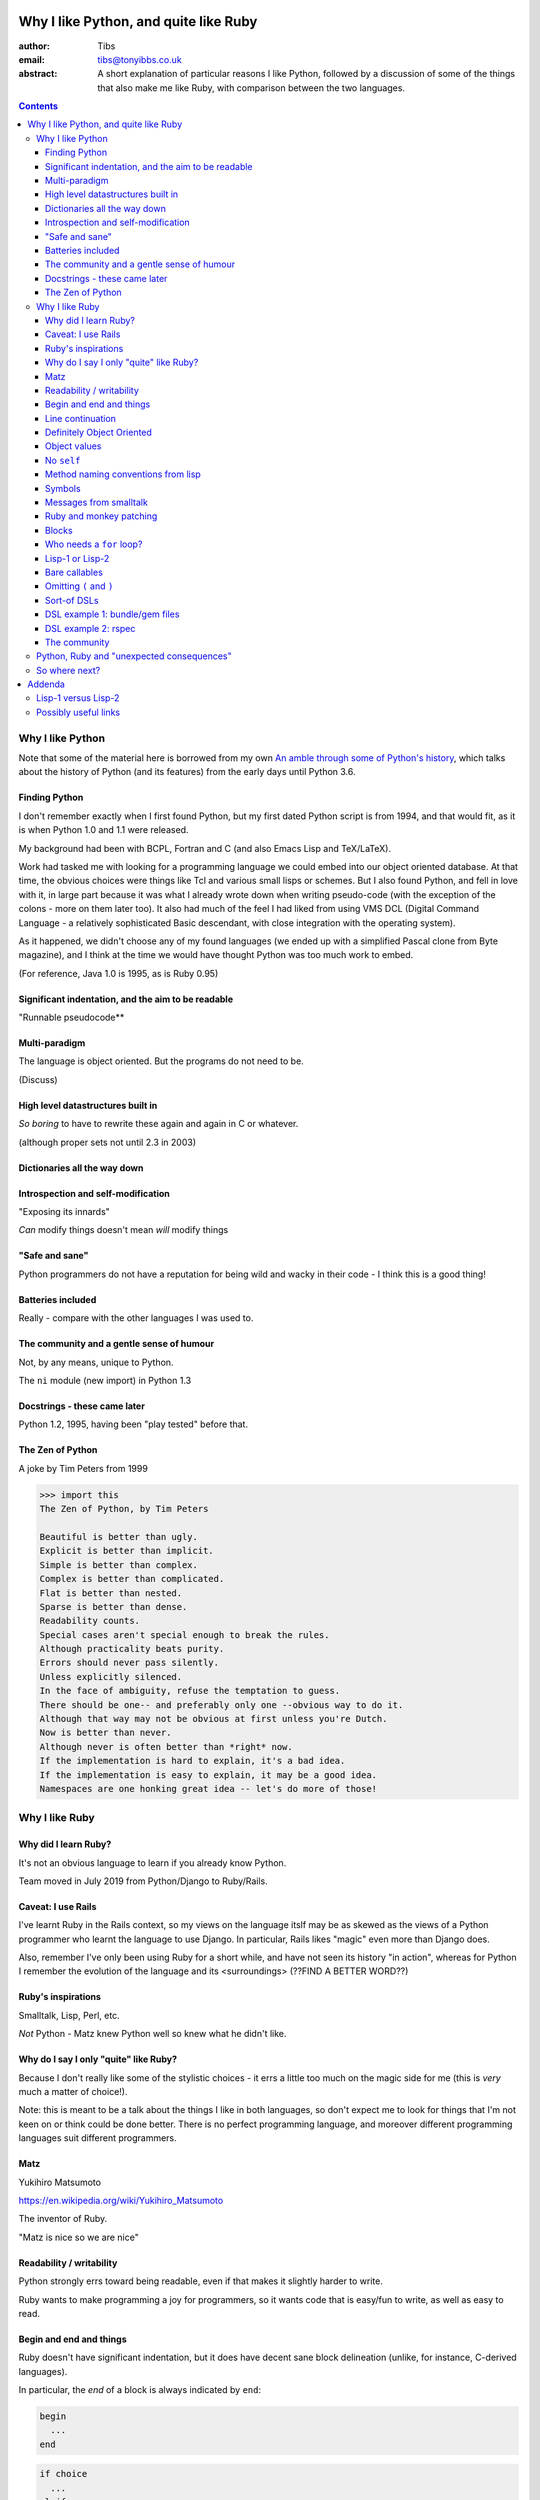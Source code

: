 ======================================
Why I like Python, and quite like Ruby
======================================

:author: Tibs
:email: tibs@tonyibbs.co.uk
:abstract:

    A short explanation of particular reasons I like Python, followed by
    a discussion of some of the things that also make me like Ruby, with
    comparison between the two languages.

.. EITHER remove the contents before finalising this,
.. OR limit their depth to the main headings.
.. contents::

Why I like Python
=================

Note that some of the material here is borrowed from
my own `An amble through some of Python's history`_, which talks about the
history of Python (and its features) from the early days until Python 3.6.

Finding Python
--------------

I don't remember exactly when I first found Python, but my first dated Python
script is from 1994, and that would fit, as it is when Python 1.0 and 1.1 were
released.

My background had been with BCPL, Fortran and C (and also Emacs Lisp and
TeX/LaTeX).

Work had tasked me with looking for a programming language we could embed into
our object oriented database. At that time, the obvious choices were things
like Tcl and various small lisps or schemes. But I also found Python, and fell
in love with it, in large part because it was what I already wrote down when
writing pseudo-code (with the exception of the colons - more on them later
too). It also had much of the feel I had liked from using VMS DCL (Digital
Command Language - a relatively sophisticated Basic descendant, with close
integration with the operating system).

As it happened, we didn't choose any of my found languages (we ended up with a
simplified Pascal clone from Byte magazine), and I think at the time we would
have thought Python was too much work to embed.

(For reference, Java 1.0 is 1995, as is Ruby 0.95)

Significant indentation, and the aim to be readable
---------------------------------------------------

"Runnable pseudocode**

Multi-paradigm
--------------

The language is object oriented. But the programs do not need to be.

(Discuss)

High level datastructures built in
----------------------------------

*So boring* to have to rewrite these again and again in C or whatever.

(although proper sets not until 2.3 in 2003)

Dictionaries all the way down
-----------------------------


Introspection and self-modification
-----------------------------------

"Exposing its innards"

*Can* modify things doesn't mean *will* modify things

"Safe and sane"
---------------

Python programmers do not have a reputation for being wild and wacky in their
code - I think this is a good thing!

Batteries included
------------------

Really - compare with the other languages I was used to.

The community and a gentle sense of humour
------------------------------------------

Not, by any means, unique to Python.

The ``ni`` module (new import) in Python 1.3

Docstrings - these came later
-----------------------------

Python 1.2, 1995, having been "play tested" before that.

The Zen of Python
-----------------

A joke by Tim Peters from 1999

.. code:: Python

    >>> import this
    The Zen of Python, by Tim Peters

    Beautiful is better than ugly.
    Explicit is better than implicit.
    Simple is better than complex.
    Complex is better than complicated.
    Flat is better than nested.
    Sparse is better than dense.
    Readability counts.
    Special cases aren't special enough to break the rules.
    Although practicality beats purity.
    Errors should never pass silently.
    Unless explicitly silenced.
    In the face of ambiguity, refuse the temptation to guess.
    There should be one-- and preferably only one --obvious way to do it.
    Although that way may not be obvious at first unless you're Dutch.
    Now is better than never.
    Although never is often better than *right* now.
    If the implementation is hard to explain, it's a bad idea.
    If the implementation is easy to explain, it may be a good idea.
    Namespaces are one honking great idea -- let's do more of those!


Why I like Ruby
===============

Why did I learn Ruby?
---------------------

It's not an obvious language to learn if you already know Python.

Team moved in July 2019 from Python/Django to Ruby/Rails.

Caveat: I use Rails
-------------------

I've learnt Ruby in the Rails context, so my views on the language itslf may
be as skewed as the views of a Python programmer who learnt the language to
use Django. In particular, Rails likes "magic" even more than Django does.

Also, remember I've only been using Ruby for a short while, and have not seen
its history "in action", whereas for Python I remember the evolution of the
language and its <surroundings> (??FIND A BETTER WORD??)

Ruby's inspirations
-------------------

Smalltalk, Lisp, Perl, etc.

*Not* Python - Matz knew Python well so knew what he didn't like.


Why do I say I only "quite" like Ruby?
--------------------------------------

Because I don't really like some of the stylistic choices - it errs a little
too much on the magic side for me (this is *very* much a matter of choice!).

Note: this is meant to be a talk about the things I like in both languages, so
don't expect me to look for things that I'm not keen on or think could be done
better. There is no perfect programming language, and moreover different
programming languages suit different programmers.

Matz
----

Yukihiro Matsumoto

https://en.wikipedia.org/wiki/Yukihiro_Matsumoto

The inventor of Ruby.

"Matz is nice so we are nice"

Readability / writability
-------------------------

Python strongly errs toward being readable, even if that makes it slightly
harder to write.

Ruby wants to make programming a joy for programmers, so it wants code that is
easy/fun to write, as well as easy to read.

Begin and end and things
------------------------

Ruby doesn't have significant indentation, but it does have decent sane block
delineation (unlike, for instance, C-derived languages).

In particular, the *end* of a block is always indicated by ``end``:

.. code:: Ruby

   begin
     ...
   end

.. code:: Ruby

   if choice
     ...
   elsif
     ...
   end

and so on.

(and yes, ``elsif`` takes a bit of getting used to for a Python programmer)

Line continuation
-----------------

.. code:: Ruby

   difference = minimum -
                maximum

I don't think I need to say any more...

Definitely Object Oriented
--------------------------

Although does a lot to make this less painful:

* "bare" methods (is that even a term)
* value access - see below

Object values
-------------

Ruby uses setter and getter methods for (almost) all value access, but it
makes it so easy to create those that you don't really think about it.

...compare Python "start as a variable and make a method when needed" to
Ruby's ``attr_reader`` / ``attr_writer`` / etc.

``def xxx=`` for setting - I like that

No ``self``
-----------

Like many mainstream OO languages, it is not necessary to say ``this`` in
almost all cases.

Use of ``@`` to indicate equivalent of ``self.`` for values *inside* methods
of the same class. But seems to be only when necessary, otherwise just use the
accessor methods.

Method naming conventions from lisp
-----------------------------------

Although it's not 100% followed, use of ``method?`` and ``method!`` to mean
"is it a" and "do it regardless" are clearly borrowed from the lisp world, and
are rather nice.

Symbols
-------

What is a symbol?

More-or-less, a constant whose value is itself.

.. code:: Ruby::

  :symbol

Ruby uses this a lot, and is good at converting symbols to their string
representation when necessary (``:symbol`` becomes ``symbol``)

CHECK THIS SECTION carefully

Why doesn't Python have symbols, if they're so usful?

My suspicion is that they're a little bit hard to understand when you first
come across them, and so that didn't fit the idea of simplicity that
(especially early) Python was striving for.

They're very much a part of lisps, though, so it was probably inevitable that
Ruby would gain such a useful thing.

Messages from smalltalk
-----------------------

In Ruby, the documentation would have it that:

.. code:: Ruby

   obj.thing

sends the ``thing`` message to the object ``obj``, which will respond
appropriately if it knows that message (in the normal OO manner).

Ruby is quite serious about this description, and to cope with unrecognised
messages on can do things like:

<Give a good example - perhaps something from the Ruby koans?>

Ruby and monkey patching
------------------------

It certainly used to be that Ruby had a reputation in the Python world as
glorying in (what Python people saw as) the over use of monkey patching -
reaching back into a class definition and changing it at run time.

And there's *some* justice to this, except that "monkey patching" in Ruby
isn't the same thing as in Python, because both the philosophy and the
technology are different.

For a start, since Ruby thinks about sending messages to objects, it seems
quite reasonable to intercept a message, either one that would normally not
correspond to a method, or one that would be specified by the class or one of
its super classes (or interfaces - I haven't mentioned interfaces before, but
they're another thing that Ruby has - DO I NEED TO CHECK WHAT I MEAN HERE /
EXPLAIN A BIT MORE?).

But secondly, the *mechanism* for monkey patching is not the same (DOUBLE
CHECK THIS - I'M WRITING FROM MEMORY). In Ruby changing the behaviour of an
object at run-time also inserts a "shim" layer around that object - the monkey
patching is kept much more hygenic (and introspectable?) than in Python.

In some respects, Python can only monkey patch by doing very low level
manipulations, wherea Ruby has proper support for it.

That doesn't mean one should go wild with this - it can still be a practical
problem - but Ruby has definitely thought more about what should be possible
to do cleanly here.

Meanwhile, `The Ruby Style Guide` says:

    **No Needless Metaprogramming**

    Avoid needless metaprogramming.

    **No Monkey Patching**

    Do not mess around in core classes when writing libraries (do not monkey-patch them).

Blocks
------

I think everyone is required to mention blocks when talking about Ruby.

Not really possible to have a nice syntax for this in Python, because of
significant indentation. But that's OK, we don't have to have everything!

Things to mention:

* the way ``yield`` is (sort of) lexically replaced by the block
* block arguments, and how (for instance) iterating over a hash (dictionary)
  with a block with one argument will give you each key, while with two it
  will give you key and value.
* the fact this engenders a different way of programming, which takes some
  getting used to - so programming Ruby like a Python programmer will *not*
  take advantage of this


Who needs a ``for`` loop?
-------------------------

``2.times`` and ``1..3.each``.

Closed and open intervals:

* ``1..3`` == 1, 2
* ``1...3`` == 1, 2, 3

(or is it the other way round?)

Lisp-1 or Lisp-2
----------------

At the start of https://bugs.ruby-lang.org/issues/15799#note-29 Matz says:

    Unlike JavaScript and Python (Lisp-1 like languages), Ruby is a Lisp-2
    like language, in which methods and variable have separated namespaces. In
    Lisp-1 like languages, ``f1 = function; f1()`` calls function (single
    namespace).

So in Python we expect to be able to do:

.. code:: Python

   fn = len
   fn([1, 2, 3])

or even pass ``fn`` as an argument to a callable, without needing to do
anything special. On the other hand:

.. code:: Python

   a = 3
   def a(): print('A')

does not give us two different things called ``a``

In Ruby, those are not the case, and doing the equivalent things takes a
little more work. Although it has to be said that this has just about never
arisen in my Ruby career so far - perhaps because a programming style that
uses blocks leads to a different sort of code.

THINK ABOUT THIS

Bare callables
--------------

(IS THERE A PROPER NAME FOR THIS?)

In Python:

.. code:: Python

   callable

just "sits there" (well, except in the REPL, where it will report what it is)

You need to use the ``()`` (call) operators (!) to make something happen:

.. code:: Python

   callable()

and to call with arguments you need to put those arguments inside the ``()``:

.. code:: Python

   callable(1, 2, 3)


In Ruby:

.. code:: Ruby

   callable

will call the method of that name (if there is one). Of course, because Ruby
allows a value and a method to have the same name, it does have to do a little
guesswork in some contexts to decide which is needed.

Omitting ``(`` and ``)``
------------------------

On the other hand, because (IS THIS A BECAUSE?) Ruby knows that a method is
not a value, it is free to treat it differently. And that means, in partcular,
that the ``()`` in a method call are optional.

(There are stylistic guidelines, of course - specifically, see `The Ruby
Style Guide`_ sectin `DSL Method Calls`_)

So instead of:

.. code:: Ruby

   method(1, 2, 3)

it's quite possible (and often colloquial) to do:

.. code:: Ruby

   method 1 2 3

It is worth saying that this can often be *much more readable.*

Sort-of DSLs
------------

A DSL is a Domain Specific Language.

Examples are things like:

* Cucumber
* ... give more examples ...

Ruby is often said to be good for "creating" domain specific languages, but
what I think that actually means is that, given blocks and the ability to
elide ``()`` when calling methods, one can end up with something that already
looks like a DSL.




DSL example 1: bundle/gem files
-------------------------------

Very nice configuration files that read naturally, but are actually Ruby code.

(so perhaps people *could* overuse this if they wanted? not sure)

DSL example 2: rspec
--------------------

``rspec`` gets close to a Cucumber language in pure Ruby, and also provides
Hamcrest abilities as well.



Remember to mention the ability to do:

.. code:: Ruby

   one
     .two
     .three

which also makes things more readable.


The community
-------------

As I said earlier, not unique to Python.

I've only attended one Ruby conference so far, Euruko 2021, which
unfortunately had to be virtual. But all the evidence I've seen leads me to
think that the Ruby community is just as friendly and helpful (although
possibly slightly smaller outside Japan) as the Python community.

(and, for what it's worth, I also found that Write the Docs conferences are
lovely - nothing to do with Python or Ruby!)

Python, Ruby and "unexpected consequences"
==========================================

Because Python has significant indentation, it can't really (easily) have
blocks.

(note to self: what was that language I though might be Python-inspired and
have blocks?)

Because Ruby is a Lisp-2, it has to do some guesswork, sometimes, to decide
whether to use a value or a method.

Because Ruby allows leaving off ``()`` when calling methods, which it can
safely do because it is a Lisp-2, it also allows the creation of (apparent)
DSLs, like ``rspec`` and the bundle/gem file format

So where next?
==============

My heart is with Python, and I'm currently paid to write in Ruby,
so what language should I think about next?

Well, for various reasons (and despite some residual prejudice I have left
over from the 1980s), it looks as if the obvious answer is Common Lisp.

(PERHAPS LEAVE IT AT THAT, BUT MAYBE GIVE A LITTLE MORE INFORMATION!)

=======
Addenda
=======

Lisp-1 versus Lisp-2
====================

.. |lisp1| replace:: Lisp\ :sub:`1`
.. |lisp2| replace:: Lisp\ :sub:`2`

* In the threads at https://bugs.ruby-lang.org/issues/15799, an specifically
  at https://bugs.ruby-lang.org/issues/15799#note-29, Matz
  (Yukihiro Matsumoto) says:

    Unlike JavaScript and Python (Lisp-1 like languages), Ruby is a Lisp-2
    like language, in which methods and variable have separated namespaces. In
    Lisp-1 like languages, ``f1 = function; f1()`` calls function (single
    namespace).

* `Lisp-1 vs Lisp-2`_ - a nice simple overview by hornbeck, 2009
* `Technical Issues of Separation in Function Cells and Value Cells`_ by
  Richard P. Gabriel and Kent M. Pitman, 2001, actually introduces the
  concepts, giving history and implications (this article is also available on
  `Kent Pitman's site`_).

  This article uses subscripts for the numbers, |lisp1| and |lisp2|, which I
  think is clearer as it doesn't look like language version numbers. As the
  articles says:

    * |lisp1| has a single namespace that serves a dual role as the function
      namespace and value namespace; that is, its function namespace and value
      namespace are not distinct. In |lisp1|, the functional position of a
      form and the argument positions of forms are evaluated according to the
      same rules. Scheme and ... are |lisp1| dialects.

    * |lisp2| has distinct function and value namespaces. In |lisp2|, the
      rules for evaluation in the functional position of a form are distinct
      from those for evaluation in the argument positions of the form. Common
      Lisp is a |lisp2| dialect.

* Xah Lee has a nice piece from 2008 explaining `why not to use the terms
  Lisp-1 and Lisp-2`_ (the page starts with an overview of the terms),
  suggesting that:

  * “lisp-2” should be called multi-value-name languages.
  * “lisp-1” should be called single-value-name languages.

* Xah Lee also has an article `Ruby Creator Matz: How Emacs changed my
  life`_ - it's an annotated transcript of the slides from a talk by Matz.

.. _`Lisp-1 vs Lisp-2`:
   https://hornbeck.wordpress.com/2009/07/05/lisp-1-vs-lisp-2/
.. _`Technical Issues of Separation in Function Cells and Value Cells`:
   https://dreamsongs.com/Separation.html
.. _`Kent Pitman's site`:
   http://www.nhplace.com/kent/Papers/Technical-Issues.html
.. _`why not to use the terms lisp-1 and lisp-2`:
   http://ergoemacs.org/emacs/lisp1_vs_lisp2.html
.. _`Ruby Creator Matz: How Emacs changed my life`:
   http://ergoemacs.org/emacs/Matz_Ruby_how_emacs_changed_my_life.html


Possibly useful links
=====================

* `About Ruby`_ at https://www.ruby-lang.org/
* `Why did Ruby creator chose to use the concept of Symbols?`_
* Ruby's `lisp features`_ - Matz explaining why Ruby has lisp features (2006):

      Ruby is a language designed in the following steps:

      * take a simple lisp language (like one prior to CL).
      * remove macros, s-expression.
      * add simple object system (much simpler than CLOS).
      * add blocks, inspired by higher order functions.
      * add methods found in Smalltalk.
      * add functionality found in Perl (in OO way).

      So, Ruby was a Lisp originally, in theory.

      Let's call it MatzLisp from now on. ;-)

* `23 years of Ruby`_ (podcast interview with Matz from 2016, with a transcript)

* https://en.wikipedia.org/wiki/Ruby_(programming_language) quotes Matz from 1999:

  I was talking with my colleague about the possibility of an object-oriented
  scripting language. I knew Perl (Perl4, not Perl5), but I didn't like it
  really, because it had the smell of a toy language (it still has). The
  object-oriented language seemed very promising. I knew Python then. But I
  didn't like it, because I didn't think it was a true object-oriented
  language – OO features appeared to be add-on to the language. As a language
  maniac and OO fan for 15 years, I really wanted a genuine object-oriented,
  easy-to-use scripting language. I looked for but couldn't find one. So I
  decided to make it.

* My own `An amble through some of Python's history`_ from which some of the
  text in `Why I like Python`_ is adapted.

.. _`About Ruby`: https://www.ruby-lang.org/en/about/
.. _`Why did Ruby creator chose to use the concept of Symbols?`:
   https://softwareengineering.stackexchange.com/questions/328029/
   why-did-ruby-creator-chose-to-use-the-concept-of-symbols
.. _`lisp features`:
   http://blade.nagaokaut.ac.jp/cgi-bin/scat.rb/ruby/ruby-talk/179642
.. _`23 years of Ruby`: https://changelog.com/podcast/202
.. _`An amble through some of Python's history`: https://github.com/tibs/python-history

.. _`The Ruby Style Guide`: https://rubystyle.guide/
.. _`DSL Method Calls`: https://rubystyle.guide/#no-dsl-decorating
